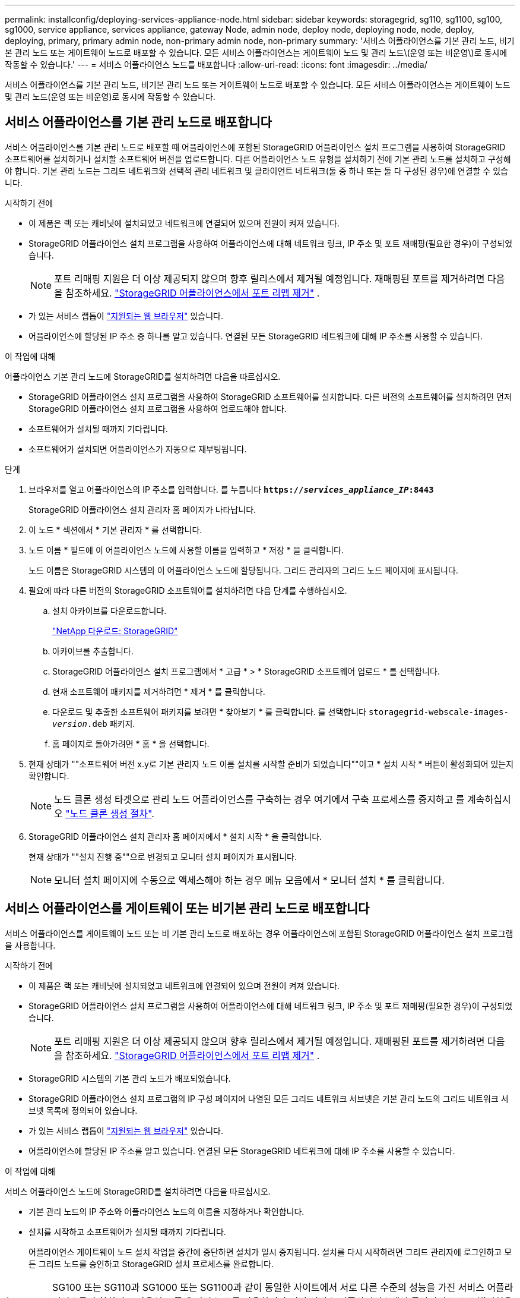 ---
permalink: installconfig/deploying-services-appliance-node.html 
sidebar: sidebar 
keywords: storagegrid, sg110, sg1100, sg100, sg1000, service appliance, services appliance, gateway Node, admin node, deploy node, deploying node, node, deploy, deploying, primary, primary admin node, non-primary admin node, non-primary 
summary: '서비스 어플라이언스를 기본 관리 노드, 비기본 관리 노드 또는 게이트웨이 노드로 배포할 수 있습니다. 모든 서비스 어플라이언스는 게이트웨이 노드 및 관리 노드\(운영 또는 비운영\)로 동시에 작동할 수 있습니다.' 
---
= 서비스 어플라이언스 노드를 배포합니다
:allow-uri-read: 
:icons: font
:imagesdir: ../media/


[role="lead"]
서비스 어플라이언스를 기본 관리 노드, 비기본 관리 노드 또는 게이트웨이 노드로 배포할 수 있습니다. 모든 서비스 어플라이언스는 게이트웨이 노드 및 관리 노드(운영 또는 비운영)로 동시에 작동할 수 있습니다.



== 서비스 어플라이언스를 기본 관리 노드로 배포합니다

서비스 어플라이언스를 기본 관리 노드로 배포할 때 어플라이언스에 포함된 StorageGRID 어플라이언스 설치 프로그램을 사용하여 StorageGRID 소프트웨어를 설치하거나 설치할 소프트웨어 버전을 업로드합니다. 다른 어플라이언스 노드 유형을 설치하기 전에 기본 관리 노드를 설치하고 구성해야 합니다. 기본 관리 노드는 그리드 네트워크와 선택적 관리 네트워크 및 클라이언트 네트워크(둘 중 하나 또는 둘 다 구성된 경우)에 연결할 수 있습니다.

.시작하기 전에
* 이 제품은 랙 또는 캐비닛에 설치되었고 네트워크에 연결되어 있으며 전원이 켜져 있습니다.
* StorageGRID 어플라이언스 설치 프로그램을 사용하여 어플라이언스에 대해 네트워크 링크, IP 주소 및 포트 재매핑(필요한 경우)이 구성되었습니다.
+

NOTE: 포트 리매핑 지원은 더 이상 제공되지 않으며 향후 릴리스에서 제거될 예정입니다.  재매핑된 포트를 제거하려면 다음을 참조하세요. https://docs.netapp.com/us-en/storagegrid/maintain/removing-port-remaps.html["StorageGRID 어플라이언스에서 포트 리맵 제거"^] .

* 가 있는 서비스 랩톱이 https://docs.netapp.com/us-en/storagegrid/admin/web-browser-requirements.html["지원되는 웹 브라우저"^] 있습니다.
* 어플라이언스에 할당된 IP 주소 중 하나를 알고 있습니다. 연결된 모든 StorageGRID 네트워크에 대해 IP 주소를 사용할 수 있습니다.


.이 작업에 대해
어플라이언스 기본 관리 노드에 StorageGRID를 설치하려면 다음을 따르십시오.

* StorageGRID 어플라이언스 설치 프로그램을 사용하여 StorageGRID 소프트웨어를 설치합니다. 다른 버전의 소프트웨어를 설치하려면 먼저 StorageGRID 어플라이언스 설치 프로그램을 사용하여 업로드해야 합니다.
* 소프트웨어가 설치될 때까지 기다립니다.
* 소프트웨어가 설치되면 어플라이언스가 자동으로 재부팅됩니다.


.단계
. 브라우저를 열고 어플라이언스의 IP 주소를 입력합니다. 를 누릅니다
`*https://_services_appliance_IP_:8443*`
+
StorageGRID 어플라이언스 설치 관리자 홈 페이지가 나타납니다.

. 이 노드 * 섹션에서 * 기본 관리자 * 를 선택합니다.
. 노드 이름 * 필드에 이 어플라이언스 노드에 사용할 이름을 입력하고 * 저장 * 을 클릭합니다.
+
노드 이름은 StorageGRID 시스템의 이 어플라이언스 노드에 할당됩니다. 그리드 관리자의 그리드 노드 페이지에 표시됩니다.

. 필요에 따라 다른 버전의 StorageGRID 소프트웨어를 설치하려면 다음 단계를 수행하십시오.
+
.. 설치 아카이브를 다운로드합니다.
+
https://mysupport.netapp.com/site/products/all/details/storagegrid/downloads-tab["NetApp 다운로드: StorageGRID"^]

.. 아카이브를 추출합니다.
.. StorageGRID 어플라이언스 설치 프로그램에서 * 고급 * > * StorageGRID 소프트웨어 업로드 * 를 선택합니다.
.. 현재 소프트웨어 패키지를 제거하려면 * 제거 * 를 클릭합니다.
.. 다운로드 및 추출한 소프트웨어 패키지를 보려면 * 찾아보기 * 를 클릭합니다. 를 선택합니다 `storagegrid-webscale-images-_version_.deb` 패키지.
.. 홈 페이지로 돌아가려면 * 홈 * 을 선택합니다.


. 현재 상태가 ""소프트웨어 버전 x.y로 기본 관리자 노드 이름 설치를 시작할 준비가 되었습니다""이고 * 설치 시작 * 버튼이 활성화되어 있는지 확인합니다.
+

NOTE: 노드 클론 생성 타겟으로 관리 노드 어플라이언스를 구축하는 경우 여기에서 구축 프로세스를 중지하고 를 계속하십시오 link:../commonhardware/appliance-node-cloning-procedure.html["노드 클론 생성 절차"].

. StorageGRID 어플라이언스 설치 관리자 홈 페이지에서 * 설치 시작 * 을 클릭합니다.
+
현재 상태가 ""설치 진행 중""으로 변경되고 모니터 설치 페이지가 표시됩니다.

+

NOTE: 모니터 설치 페이지에 수동으로 액세스해야 하는 경우 메뉴 모음에서 * 모니터 설치 * 를 클릭합니다.





== 서비스 어플라이언스를 게이트웨이 또는 비기본 관리 노드로 배포합니다

서비스 어플라이언스를 게이트웨이 노드 또는 비 기본 관리 노드로 배포하는 경우 어플라이언스에 포함된 StorageGRID 어플라이언스 설치 프로그램을 사용합니다.

.시작하기 전에
* 이 제품은 랙 또는 캐비닛에 설치되었고 네트워크에 연결되어 있으며 전원이 켜져 있습니다.
* StorageGRID 어플라이언스 설치 프로그램을 사용하여 어플라이언스에 대해 네트워크 링크, IP 주소 및 포트 재매핑(필요한 경우)이 구성되었습니다.
+

NOTE: 포트 리매핑 지원은 더 이상 제공되지 않으며 향후 릴리스에서 제거될 예정입니다.  재매핑된 포트를 제거하려면 다음을 참조하세요. https://docs.netapp.com/us-en/storagegrid/maintain/removing-port-remaps.html["StorageGRID 어플라이언스에서 포트 리맵 제거"^] .

* StorageGRID 시스템의 기본 관리 노드가 배포되었습니다.
* StorageGRID 어플라이언스 설치 프로그램의 IP 구성 페이지에 나열된 모든 그리드 네트워크 서브넷은 기본 관리 노드의 그리드 네트워크 서브넷 목록에 정의되어 있습니다.
* 가 있는 서비스 랩톱이 https://docs.netapp.com/us-en/storagegrid/admin/web-browser-requirements.html["지원되는 웹 브라우저"^] 있습니다.
* 어플라이언스에 할당된 IP 주소를 알고 있습니다. 연결된 모든 StorageGRID 네트워크에 대해 IP 주소를 사용할 수 있습니다.


.이 작업에 대해
서비스 어플라이언스 노드에 StorageGRID를 설치하려면 다음을 따르십시오.

* 기본 관리 노드의 IP 주소와 어플라이언스 노드의 이름을 지정하거나 확인합니다.
* 설치를 시작하고 소프트웨어가 설치될 때까지 기다립니다.
+
어플라이언스 게이트웨이 노드 설치 작업을 중간에 중단하면 설치가 일시 중지됩니다. 설치를 다시 시작하려면 그리드 관리자에 로그인하고 모든 그리드 노드를 승인하고 StorageGRID 설치 프로세스를 완료합니다.




IMPORTANT: SG100 또는 SG110과 SG1000 또는 SG1100과 같이 동일한 사이트에서 서로 다른 수준의 성능을 가진 서비스 어플라이언스를 혼합하면 고가용성 그룹에 여러 노드를 사용하거나 여러 서비스 어플라이언스에서 클라이언트 로드 밸런싱을 수행할 때 예측할 수 없고 일관되지 않은 결과가 발생할 수 있습니다.


NOTE: 한 번에 여러 어플라이언스 노드를 구축해야 하는 경우 설치 프로세스를 자동화할 수 있습니다. 을 참조하십시오 link:automating-appliance-installation-and-configuration.html["어플라이언스 설치 및 구성 자동화"].

.단계
. 브라우저를 열고 어플라이언스의 IP 주소를 입력합니다.
+
`*https://_Controller_IP_:8443*`

+
StorageGRID 어플라이언스 설치 관리자 홈 페이지가 나타납니다.

. 기본 관리 노드 연결 섹션에서 기본 관리 노드의 IP 주소를 지정해야 하는지 여부를 확인합니다.
+
이전에 이 데이터 센터에 다른 노드를 설치한 경우 StorageGRID 어플라이언스 설치 관리자는 기본 관리 노드 또는 admin_IP가 구성된 다른 그리드 노드가 동일한 서브넷에 있다고 가정하여 이 IP 주소를 자동으로 검색할 수 있습니다.

. 이 IP 주소가 표시되지 않거나 변경해야 하는 경우 주소를 지정합니다.
+
[cols="1a,2a"]
|===
| 옵션을 선택합니다 | 설명 


 a| 
수동 IP 입력
 a| 
.. 관리자 노드 검색 활성화 * 확인란의 선택을 취소합니다.
.. IP 주소를 수동으로 입력합니다.
.. 저장 * 을 클릭합니다.
.. 새 IP 주소가 준비될 때까지 연결 상태를 기다립니다.




 a| 
연결된 모든 운영 관리 노드의 자동 검색
 a| 
.. 관리자 노드 검색 활성화 * 확인란을 선택합니다.
.. 검색된 IP 주소 목록이 표시될 때까지 기다립니다.
.. 이 어플라이언스 게이트웨이 또는 기본이 아닌 관리 노드가 배포될 그리드에 대한 기본 관리 노드를 선택합니다.
.. 저장 * 을 클릭합니다.
.. 새 IP 주소가 준비될 때까지 연결 상태를 기다립니다.


|===
. 노드 이름 * 필드에 이 어플라이언스 노드에 사용할 시스템 이름을 입력하고 * 저장 * 을 클릭합니다.
+
여기에 나타나는 이름은 어플라이언스 노드의 시스템 이름이 됩니다.  시스템 이름은 내부 StorageGRID 작업에 필요하며 변경할 수 없습니다.  어플라이언스 노드의 표시 이름을 변경하려면 다음을 참조하세요. https://docs.netapp.com/us-en/storagegrid/maintain/rename-grid-site-node.html#how-to-rename-grid-sites-or-nodes["그리드, 사이트 또는 노드의 이름을 바꾸는 방법"^] .

. 필요에 따라 다른 버전의 StorageGRID 소프트웨어를 설치하려면 다음 단계를 수행하십시오.
+
.. 설치 아카이브를 다운로드합니다.
+
https://mysupport.netapp.com/site/products/all/details/storagegrid/downloads-tab["NetApp 다운로드: StorageGRID"^]

.. 아카이브를 추출합니다.
.. StorageGRID 어플라이언스 설치 프로그램에서 * 고급 * > * StorageGRID 소프트웨어 업로드 * 를 선택합니다.
.. 현재 소프트웨어 패키지를 제거하려면 * 제거 * 를 클릭합니다.
.. 다운로드 및 추출한 소프트웨어 패키지를 보려면 * 찾아보기 * 를 클릭합니다. 를 선택합니다 `storagegrid-webscale-images-_version_.deb` 패키지.
.. 홈 페이지로 돌아가려면 * 홈 * 을 선택합니다.


. Installation(설치) 섹션에서 현재 상태가 "Ready to start installation of(설치를 시작할 준비가 되었습니다)"인지 확인합니다 `_node name_` 기본 관리 노드가 있는 그리드로 `_admin_ip_` "및 * 설치 시작 * 버튼이 활성화되어 있습니다.
+
설치 시작 * 버튼이 활성화되지 않은 경우 네트워크 구성 또는 포트 설정을 변경해야 할 수 있습니다. 자세한 내용은 제품의 유지보수 지침을 참조하십시오.

. StorageGRID 어플라이언스 설치 관리자 홈 페이지에서 * 설치 시작 * 을 클릭합니다.
+
현재 상태가 ""Installation is in progress(설치 진행 중)", 및 로 변경됩니다 link:../installconfig/monitoring-appliance-installation.html["모니터 설치 페이지"] 가 표시됩니다.

+

NOTE: 모니터 설치 페이지에 수동으로 액세스해야 하는 경우 메뉴 모음에서 * 모니터 설치 * 를 클릭합니다.

. 그리드에 어플라이언스 노드가 여러 개 포함된 경우 각 어플라이언스에 대해 이전 단계를 반복합니다.

